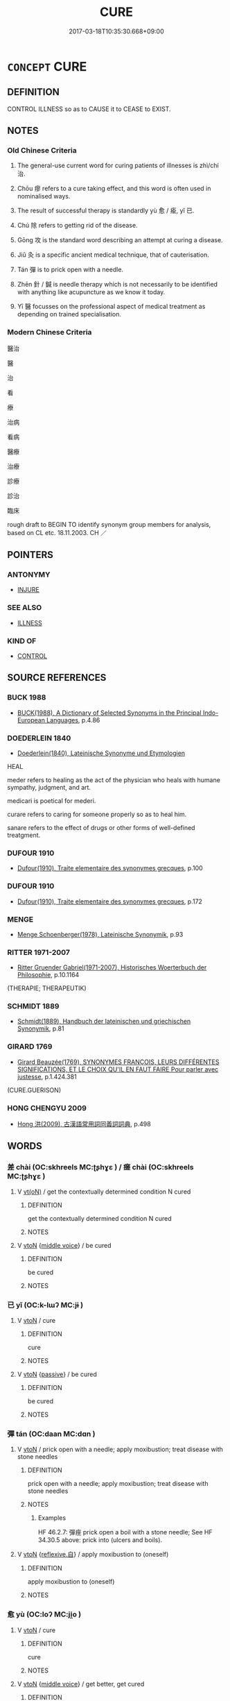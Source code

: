 # -*- mode: mandoku-tls-view -*-
#+TITLE: CURE
#+DATE: 2017-03-18T10:35:30.668+09:00        
#+STARTUP: content
* =CONCEPT= CURE
:PROPERTIES:
:CUSTOM_ID: uuid-ee5a5361-1668-41ce-bd3d-9d1d3da853f1
:SYNONYM+:  HEAL
:SYNONYM+:  RESTORE TO HEALTH
:SYNONYM+:  MAKE WELL/BETTER
:SYNONYM+:  ARCHAIC CLEANSE
:TR_ZH: 醫治
:END:
** DEFINITION

CONTROL ILLNESS so as to CAUSE it to CEASE to EXIST.

** NOTES

*** Old Chinese Criteria
1. The general-use current word for curing patients of illnesses is zhì/chí 治.

2. Chōu 瘳 refers to a cure taking effect, and this word is often used in nominalised ways.

3. The result of successful therapy is standardly yù 愈 / 瘉, yǐ 已.

4. Chú 除 refers to getting rid of the disease.

5. Gōng 攻 is the standard word describing an attempt at curing a disease.

6. Jiǔ 灸 is a specific ancient medical technique, that of cauterisation.

7. Tán 彈 is to prick open with a needle.

8. Zhēn 針 / 鍼 is needle therapy which is not necessarily to be identified with anything like acupuncture as we know it today.

9. Yī 醫 focusses on the professional aspect of medical treatment as depending on trained specialisation.

*** Modern Chinese Criteria
醫治

醫

治

看

療

治病

看病

醫療

治療

診療

診治

臨床

rough draft to BEGIN TO identify synonym group members for analysis, based on CL etc. 18.11.2003. CH ／

** POINTERS
*** ANTONYMY
 - [[tls:concept:INJURE][INJURE]]

*** SEE ALSO
 - [[tls:concept:ILLNESS][ILLNESS]]

*** KIND OF
 - [[tls:concept:CONTROL][CONTROL]]

** SOURCE REFERENCES
*** BUCK 1988
 - [[cite:BUCK-1988][BUCK(1988), A Dictionary of Selected Synonyms in the Principal Indo-European Languages]], p.4.86

*** DOEDERLEIN 1840
 - [[cite:DOEDERLEIN-1840][Doederlein(1840), Lateinische Synonyme und Etymologien]]

HEAL

meder refers to healing as the act of the physician who heals with humane sympathy, judgment, and art.

medicari is poetical for mederi.

curare refers to caring for someone properly so as to heal him.

sanare refers to the effect of drugs or other forms of well-defined treatgment.

*** DUFOUR 1910
 - [[cite:DUFOUR-1910][Dufour(1910), Traite elementaire des synonymes grecques]], p.100

*** DUFOUR 1910
 - [[cite:DUFOUR-1910][Dufour(1910), Traite elementaire des synonymes grecques]], p.172

*** MENGE
 - [[cite:MENGE][Menge Schoenberger(1978), Lateinische Synonymik]], p.93

*** RITTER 1971-2007
 - [[cite:RITTER-1971-2007][Ritter Gruender Gabriel(1971-2007), Historisches Woerterbuch der Philosophie]], p.10.1164
 (THERAPIE; THERAPEUTIK)
*** SCHMIDT 1889
 - [[cite:SCHMIDT-1889][Schmidt(1889), Handbuch der lateinischen und griechischen Synonymik]], p.81

*** GIRARD 1769
 - [[cite:GIRARD-1769][Girard Beauzée(1769), SYNONYMES FRANÇOIS, LEURS DIFFÉRENTES SIGNIFICATIONS, ET LE CHOIX QU'IL EN FAUT FAIRE Pour parler avec justesse]], p.1.424.381
 (CURE.GUERISON)
*** HONG CHENGYU 2009
 - [[cite:HONG-CHENGYU-2009][Hong 洪(2009), 古漢語常用詞同義詞詞典]], p.498

** WORDS
   :PROPERTIES:
   :VISIBILITY: children
   :END:
*** 差 chài (OC:skhreels MC:ʈʂhɣɛ ) / 瘥 chài (OC:skhreels MC:ʈʂhɣɛ )
:PROPERTIES:
:CUSTOM_ID: uuid-3d02772a-0a23-42e0-b336-69321dfaf1e6
:Char+: 差(48,7/10) 
:Char+: 瘥(104,10/15) 
:GY_IDS+: uuid-c43f3d7d-0c2d-4b8e-82da-4560f6c349f3
:PY+: chài     
:OC+: skhreels     
:MC+: ʈʂhɣɛ     
:GY_IDS+: uuid-9ca329e1-f797-4056-add3-c20796a75011
:PY+: chài     
:OC+: skhreels     
:MC+: ʈʂhɣɛ     
:END: 
**** V [[tls:syn-func::#uuid-e64a7a95-b54b-4c94-9d6d-f55dbf079701][vt(oN)]] / get the contextually determined condition N cured
:PROPERTIES:
:CUSTOM_ID: uuid-a007e7cb-1bc0-404b-8037-8c4f4aca2762
:END:
****** DEFINITION

get the contextually determined condition N cured

****** NOTES

**** V [[tls:syn-func::#uuid-fbfb2371-2537-4a99-a876-41b15ec2463c][vtoN]] {[[tls:sem-feat::#uuid-6f2fab01-1156-4ed8-9b64-74c1e7455915][middle voice]]} / be cured
:PROPERTIES:
:CUSTOM_ID: uuid-6e43fbca-e26c-4699-bf2f-db1529562269
:END:
****** DEFINITION

be cured

****** NOTES

*** 已 yǐ (OC:k-lɯʔ MC:jɨ )
:PROPERTIES:
:CUSTOM_ID: uuid-bfbdae49-42e6-4351-83e5-d5eeaca137e6
:Char+: 已(49,0/3) 
:GY_IDS+: uuid-e799b325-78d4-4326-a46d-ca3498ecce7a
:PY+: yǐ     
:OC+: k-lɯʔ     
:MC+: jɨ     
:END: 
**** V [[tls:syn-func::#uuid-fbfb2371-2537-4a99-a876-41b15ec2463c][vtoN]] / cure
:PROPERTIES:
:CUSTOM_ID: uuid-55a2b3d0-6dfd-4779-8d14-638f77c879db
:END:
****** DEFINITION

cure

****** NOTES

**** V [[tls:syn-func::#uuid-fbfb2371-2537-4a99-a876-41b15ec2463c][vtoN]] {[[tls:sem-feat::#uuid-988c2bcf-3cdd-4b9e-b8a4-615fe3f7f81e][passive]]} / be cured
:PROPERTIES:
:CUSTOM_ID: uuid-f7372bd5-54c3-41e7-8007-36ff19a844c4
:WARRING-STATES-CURRENCY: 3
:END:
****** DEFINITION

be cured

****** NOTES

*** 彈 tán (OC:daan MC:dɑn )
:PROPERTIES:
:CUSTOM_ID: uuid-073dd2c0-7bf2-435e-a447-e9d31ad37cc4
:Char+: 彈(57,12/15) 
:GY_IDS+: uuid-90e61237-a827-4660-8f7d-bf98e320dd7e
:PY+: tán     
:OC+: daan     
:MC+: dɑn     
:END: 
**** V [[tls:syn-func::#uuid-fbfb2371-2537-4a99-a876-41b15ec2463c][vtoN]] / prick open with a needle; apply moxibustion; treat disease with stone needles
:PROPERTIES:
:CUSTOM_ID: uuid-5e37e454-49e5-4e58-8d6e-71c38f1d1197
:WARRING-STATES-CURRENCY: 4
:END:
****** DEFINITION

prick open with a needle; apply moxibustion; treat disease with stone needles

****** NOTES

******* Examples
HF 46.2.7: 彈痤 prick open a boil with a stone needle; See HF 34.30.5 above: prick into (ulcers and boils).

**** V [[tls:syn-func::#uuid-fbfb2371-2537-4a99-a876-41b15ec2463c][vtoN]] {[[tls:sem-feat::#uuid-92ae8363-92d9-4b96-80a4-b07bc6788113][reflexive.自]]} / apply moxibustion to (oneself)
:PROPERTIES:
:CUSTOM_ID: uuid-e8d541e5-b388-4347-abd2-bf84f2d29c83
:END:
****** DEFINITION

apply moxibustion to (oneself)

****** NOTES

*** 愈 yù (OC:loʔ MC:ji̯o )
:PROPERTIES:
:CUSTOM_ID: uuid-1cb0d746-c7fa-4675-a487-d005a2baae43
:Char+: 愈(61,9/13) 
:GY_IDS+: uuid-8a0939af-5a87-4a9c-ba0a-82cf3efb2e74
:PY+: yù     
:OC+: loʔ     
:MC+: ji̯o     
:END: 
**** V [[tls:syn-func::#uuid-fbfb2371-2537-4a99-a876-41b15ec2463c][vtoN]] / cure
:PROPERTIES:
:CUSTOM_ID: uuid-5f7bd7ee-99d8-4d73-ad02-20bd1dd554af
:WARRING-STATES-CURRENCY: 3
:END:
****** DEFINITION

cure

****** NOTES

**** V [[tls:syn-func::#uuid-fbfb2371-2537-4a99-a876-41b15ec2463c][vtoN]] {[[tls:sem-feat::#uuid-6f2fab01-1156-4ed8-9b64-74c1e7455915][middle voice]]} / get better, get cured
:PROPERTIES:
:CUSTOM_ID: uuid-63d80250-f9d8-4b46-8a09-d25d2756dbce
:WARRING-STATES-CURRENCY: 3
:END:
****** DEFINITION

get better, get cured

****** NOTES

******* Examples
HF 35.07:03; jiaoshi 597; jishi 768; jiaozhu 476; shiping 1314

 病愈， The disease got better

 殺牛塞禱。 and they slaughtered a buffalo as thanksgiving.[CA]

MENG 2B02:02; tr. D. C. Lau 1.73f

 「昔者疾， "Yesterday I was sick,

 今日愈， and today I am feeling better,

 如之何不弔？」 why should I not offer my condolence?"

*** 攻 gōng (OC:kuuŋ MC:kuo̝ŋ )
:PROPERTIES:
:CUSTOM_ID: uuid-618f27aa-f141-43e1-b4ce-d463182b3be9
:Char+: 攻(66,3/7) 
:GY_IDS+: uuid-1abadd9a-d9f3-4cd8-b653-1de3f477a3b4
:PY+: gōng     
:OC+: kuuŋ     
:MC+: kuo̝ŋ     
:END: 
**** V [[tls:syn-func::#uuid-fbfb2371-2537-4a99-a876-41b15ec2463c][vtoN]] / try to deal with effectively, attack (a disease or a weak point)
:PROPERTIES:
:CUSTOM_ID: uuid-88e01777-d401-412a-ac2f-7a44f339141e
:WARRING-STATES-CURRENCY: 4
:END:
****** DEFINITION

try to deal with effectively, attack (a disease or a weak point)

****** NOTES

******* Examples
??? [CA]

*** 治 chí (OC:rlɯ MC:ɖɨ )
:PROPERTIES:
:CUSTOM_ID: uuid-8ecaed45-308e-4e5a-bb00-9e8211cffcaf
:Char+: 治(85,5/8) 
:GY_IDS+: uuid-06d2e406-99c3-4bfc-a63a-d2ddcecdab81
:PY+: chí     
:OC+: rlɯ     
:MC+: ɖɨ     
:END: 
**** V [[tls:syn-func::#uuid-fbfb2371-2537-4a99-a876-41b15ec2463c][vtoN]] / to treat a disease; to treat a disease effectively
:PROPERTIES:
:CUSTOM_ID: uuid-0ca7292e-6b0c-4b88-b1f7-d602e0f02486
:WARRING-STATES-CURRENCY: 4
:END:
****** DEFINITION

to treat a disease; to treat a disease effectively

****** NOTES

******* Examples
HF 25.03:01; jishi 484; jiaozhu; 278; shiping 844

 聞古扁鵲之治其病也， One is told that in ancient times Bia1nque4, when treating diseases,[CA]

HSWZ 10.09.08; tr. Hightower 1951, p.330

 先生弗治之， If you, Master, are unable to cure him,

 則先犬馬填溝壑矣。 ” then [his corpse] might as well be thrown into a ditch along with [those of] dogs and horses. �

**** V [[tls:syn-func::#uuid-fbfb2371-2537-4a99-a876-41b15ec2463c][vtoN]] {[[tls:sem-feat::#uuid-96334729-a7bf-4d6b-8324-149056b8196c][conative]]} / treat (disease)
:PROPERTIES:
:CUSTOM_ID: uuid-d13d07f7-ca46-4967-8992-0959f7843b54
:END:
****** DEFINITION

treat (disease)

****** NOTES

**** V [[tls:syn-func::#uuid-fbfb2371-2537-4a99-a876-41b15ec2463c][vtoN]] {[[tls:sem-feat::#uuid-988c2bcf-3cdd-4b9e-b8a4-615fe3f7f81e][passive]]} / be cured
:PROPERTIES:
:CUSTOM_ID: uuid-e25a849d-b5b2-4aff-8341-8a5e77fde6c7
:WARRING-STATES-CURRENCY: 3
:END:
****** DEFINITION

be cured

****** NOTES

**** V [[tls:syn-func::#uuid-fbfb2371-2537-4a99-a876-41b15ec2463c][vtoN]] {[[tls:sem-feat::#uuid-92ae8363-92d9-4b96-80a4-b07bc6788113][reflexive.自]]} / cure [oneself]
:PROPERTIES:
:CUSTOM_ID: uuid-2fc1eb0a-a521-447d-a02e-2588c71b5af5
:END:
****** DEFINITION

cure [oneself]

****** NOTES

*** 灸 jiǔ (OC:klɯʔ MC:kɨu )
:PROPERTIES:
:CUSTOM_ID: uuid-651d906a-68d0-4792-8751-978103aa2645
:Char+: 灸(86,3/7) 
:GY_IDS+: uuid-8daa94b3-5246-4279-9fcb-5165c7b92957
:PY+: jiǔ     
:OC+: klɯʔ     
:MC+: kɨu     
:END: 
**** SOURCE REFERENCES
***** HSU 2010
 - [[cite:HSU-2010][Hsu(2010), Pulse Diagnosis in Early Chinese Medicine]], p.393

**** V [[tls:syn-func::#uuid-53cee9f8-4041-45e5-ae55-f0bfdec33a11][vt/oN/]] / apply moxibustion, cauterise
:PROPERTIES:
:CUSTOM_ID: uuid-badab2d5-26de-4642-af5d-44bc50ac96ce
:WARRING-STATES-CURRENCY: 4
:END:
****** DEFINITION

apply moxibustion, cauterise

****** NOTES

******* Examples
SJ 105/2814 對曰：「此皆飲食喜怒不節，或不當飲藥，或不當鍼灸，以故不中期死也。」 [CA]

**** V [[tls:syn-func::#uuid-fbfb2371-2537-4a99-a876-41b15ec2463c][vtoN]] / apply moxibustion to, cauterise
:PROPERTIES:
:CUSTOM_ID: uuid-69c8a6e2-e436-4095-aa20-2175839a10cb
:WARRING-STATES-CURRENCY: 2
:END:
****** DEFINITION

apply moxibustion to, cauterise

****** NOTES

******* Examples
HSWZ 10.09.09; tr. Hightower 1951, p.331 子明灸陽， Tz-ming applied cautery to the yang;[CA]

*** 痊 quán (OC:skhon MC:tshiɛn )
:PROPERTIES:
:CUSTOM_ID: uuid-3b9dd020-d22d-4ec5-871b-17c35c5b16c7
:Char+: 痊(104,6/11) 
:GY_IDS+: uuid-0137d962-3e3d-4f6f-a664-d5f1fd8458e2
:PY+: quán     
:OC+: skhon     
:MC+: tshiɛn     
:END: 
**** V [[tls:syn-func::#uuid-fbfb2371-2537-4a99-a876-41b15ec2463c][vtoN]] {[[tls:sem-feat::#uuid-988c2bcf-3cdd-4b9e-b8a4-615fe3f7f81e][passive]]} / be cured
:PROPERTIES:
:CUSTOM_ID: uuid-c8a8096f-502a-4d32-9d1f-a4d1e1028ff5
:WARRING-STATES-CURRENCY: 1
:END:
****** DEFINITION

be cured

****** NOTES

******* Examples
ZZ 24.932 今予病少痊， Now my affliction has improved somewhat, [CA]

BINGFA

 方士二人， 

 主百藥， 

 以治金瘡， 

 以痊萬病。

*** 瘳 chōu (OC:kh-ru MC:ʈhɨu )
:PROPERTIES:
:CUSTOM_ID: uuid-cd8bb18b-28f6-4ef2-bb4e-7972b71d48b8
:Char+: 瘳(104,11/16) 
:GY_IDS+: uuid-457d2e7e-457d-4237-9e50-a5a445a03f52
:PY+: chōu     
:OC+: kh-ru     
:MC+: ʈhɨu     
:END: 
**** N [[tls:syn-func::#uuid-8717712d-14a4-4ae2-be7a-6e18e61d929b][n]] / cure
:PROPERTIES:
:CUSTOM_ID: uuid-69094c48-a2fa-418e-a4b8-0590b9d728f4
:WARRING-STATES-CURRENCY: 3
:END:
****** DEFINITION

cure

****** NOTES

**** V [[tls:syn-func::#uuid-fbfb2371-2537-4a99-a876-41b15ec2463c][vtoN]] / cure quickly
:PROPERTIES:
:CUSTOM_ID: uuid-eaadab07-7f12-4282-977d-97993124bf66
:WARRING-STATES-CURRENCY: 3
:END:
****** DEFINITION

cure quickly

****** NOTES

**** V [[tls:syn-func::#uuid-fbfb2371-2537-4a99-a876-41b15ec2463c][vtoN]] {[[tls:sem-feat::#uuid-6f2fab01-1156-4ed8-9b64-74c1e7455915][middle voice]]} / be cured; have become better
:PROPERTIES:
:CUSTOM_ID: uuid-8007337d-c71b-42b5-b01e-4d86355d6caf
:WARRING-STATES-CURRENCY: 0
:END:
****** DEFINITION

be cured; have become better

****** NOTES

******* Examples
LIJI 24; Couvreur 2.305f; Su1n Xi1da4n 12.63f; tr. Legge 2.228 「夫子之足瘳矣， 'Your foot, master, is better; [CA]

SJ 100/2730-2731 tr. Watson 1993, Han, vol.1, p.249 于今創痍未瘳， The wounds of that strife have still not healed, [CA]

SHU 0068 王翼日乃瘳 The next day the king got better. [CA]

ZUO Zhao zhuan 7.07 有加而無瘳。 but his illness has got worse instead of better. [CA]

*** 療 liáo (OC:ɡ-rews MC:liɛu )
:PROPERTIES:
:CUSTOM_ID: uuid-a5b555e7-21b8-492d-8de1-208a7305e486
:Char+: 療(104,12/17) 
:GY_IDS+: uuid-7cb8cfae-5da6-41be-a5c6-421de5a01f40
:PY+: liáo     
:OC+: ɡ-rews     
:MC+: liɛu     
:END: 
**** V [[tls:syn-func::#uuid-fbfb2371-2537-4a99-a876-41b15ec2463c][vtoN]] / QIANFULUN: cure, heal (particularly through the use of drugs)
:PROPERTIES:
:CUSTOM_ID: uuid-c0c69467-003e-44fe-9eb6-b4a8d7469533
:WARRING-STATES-CURRENCY: 3
:END:
****** DEFINITION

QIANFULUN: cure, heal (particularly through the use of drugs)

****** NOTES

**** V [[tls:syn-func::#uuid-fbfb2371-2537-4a99-a876-41b15ec2463c][vtoN]] {[[tls:sem-feat::#uuid-2e48851c-928e-40f0-ae0d-2bf3eafeaa17][figurative]]} / "cure"
:PROPERTIES:
:CUSTOM_ID: uuid-4acddf8a-945d-42dd-8a52-2d3f06db0ea7
:END:
****** DEFINITION

"cure"

****** NOTES

**** V [[tls:syn-func::#uuid-fbfb2371-2537-4a99-a876-41b15ec2463c][vtoN]] {[[tls:sem-feat::#uuid-988c2bcf-3cdd-4b9e-b8a4-615fe3f7f81e][passive]]} / be cured
:PROPERTIES:
:CUSTOM_ID: uuid-e37faf8d-8132-44e4-840b-94d331a69fa4
:WARRING-STATES-CURRENCY: 3
:END:
****** DEFINITION

be cured

****** NOTES

******* Examples
ZUO Xiang 26.10 (547 B.C.); Y:1121; W:977; L:526 不可救療， and this error cannot be cured: [CA]

*** 藥 yào (OC:k-lawɡ MC:ji̯ɐk )
:PROPERTIES:
:CUSTOM_ID: uuid-9991d1f1-4c80-4ab6-8c12-a0069bc3a810
:Char+: 藥(140,15/21) 
:GY_IDS+: uuid-1104fc6a-2020-4bfd-8341-fabcd4ecb826
:PY+: yào     
:OC+: k-lawɡ     
:MC+: ji̯ɐk     
:END: 
**** V [[tls:syn-func::#uuid-fbfb2371-2537-4a99-a876-41b15ec2463c][vtoN]] / cure with medicine
:PROPERTIES:
:CUSTOM_ID: uuid-d48fb9fd-140d-4bdf-940e-c8470b1be1b2
:END:
****** DEFINITION

cure with medicine

****** NOTES

**** V [[tls:syn-func::#uuid-fbfb2371-2537-4a99-a876-41b15ec2463c][vtoN]] {[[tls:sem-feat::#uuid-988c2bcf-3cdd-4b9e-b8a4-615fe3f7f81e][passive]]} / be cured
:PROPERTIES:
:CUSTOM_ID: uuid-4a600816-80b7-4e87-b0ab-25e72477aebc
:WARRING-STATES-CURRENCY: 1
:END:
****** DEFINITION

be cured

****** NOTES

******* Examples
SHI 254.4 不可救藥。 you cannot be saved or cured. [CA]

*** 醫 yī (OC:qɯ MC:ʔɨ )
:PROPERTIES:
:CUSTOM_ID: uuid-f556e65b-36ce-48f6-8779-b60a06327132
:Char+: 醫(164,11/18) 
:GY_IDS+: uuid-e49a2837-1077-4993-84ce-0ae0f6ff4dad
:PY+: yī     
:OC+: qɯ     
:MC+: ʔɨ     
:END: 
**** N [[tls:syn-func::#uuid-76be1df4-3d73-4e5f-bbc2-729542645bc8][nab]] {[[tls:sem-feat::#uuid-f55cff2f-f0e3-4f08-a89c-5d08fcf3fe89][act]]} / medical treatment; medical practice
:PROPERTIES:
:CUSTOM_ID: uuid-a4963ef9-22c6-479b-ae04-c7d44ccf2b70
:END:
****** DEFINITION

medical treatment; medical practice

****** NOTES

**** N [[tls:syn-func::#uuid-76be1df4-3d73-4e5f-bbc2-729542645bc8][nab]] {[[tls:sem-feat::#uuid-bd32ce03-4320-4add-a79a-55d012763198][disposition]]} / medical skill, medical knowledge
:PROPERTIES:
:CUSTOM_ID: uuid-a7352753-3e4d-4737-8adc-593aed098faf
:END:
****** DEFINITION

medical skill, medical knowledge

****** NOTES

**** V [[tls:syn-func::#uuid-fbfb2371-2537-4a99-a876-41b15ec2463c][vtoN]] / rare, ZHOULI, mostly post-Han: give medical treatment
:PROPERTIES:
:CUSTOM_ID: uuid-6ebe5510-ba2f-424b-9be4-ecb2f7868b0b
:WARRING-STATES-CURRENCY: 2
:END:
****** DEFINITION

rare, ZHOULI, mostly post-Han: give medical treatment

****** NOTES

*** 針 zhèn (OC:kjums MC:tɕim ) / 針 zhēn (OC:kjum MC:tɕim ) / 鍼 zhēn (OC:kjum MC:tɕim )
:PROPERTIES:
:CUSTOM_ID: uuid-a0ff1887-9ae0-4def-948b-2d57a2cbfee5
:Char+: 針(167,2/10) 
:Char+: 針(167,2/10) 
:Char+: 鍼(167,9/17) 
:GY_IDS+: uuid-0e378c6a-34c3-40d1-ab1a-1ce109594da6
:PY+: zhèn     
:OC+: kjums     
:MC+: tɕim     
:GY_IDS+: uuid-fbf6571d-a6ff-4a1b-b55c-ce446d01b22d
:PY+: zhēn     
:OC+: kjum     
:MC+: tɕim     
:GY_IDS+: uuid-8943fbd7-c2af-4d10-a149-6b65b8d75636
:PY+: zhēn     
:OC+: kjum     
:MC+: tɕim     
:END: 
**** V [[tls:syn-func::#uuid-fbfb2371-2537-4a99-a876-41b15ec2463c][vtoN]] / treat by needle therapy
:PROPERTIES:
:CUSTOM_ID: uuid-b2bd44cd-ca32-4b84-9c6a-dae8f817a042
:WARRING-STATES-CURRENCY: 4
:END:
****** DEFINITION

treat by needle therapy

****** NOTES

******* Examples
??? [CA]

*** 除 chú (OC:rla MC:ɖi̯ɤ )
:PROPERTIES:
:CUSTOM_ID: uuid-dc0f90b7-f003-44c5-ab00-7ed6423792ad
:Char+: 除(170,7/10) 
:GY_IDS+: uuid-52df172c-649e-4477-a5eb-446bb91c5a5a
:PY+: chú     
:OC+: rla     
:MC+: ɖi̯ɤ     
:END: 
**** V [[tls:syn-func::#uuid-fbfb2371-2537-4a99-a876-41b15ec2463c][vtoN]] / rid people of disases
:PROPERTIES:
:CUSTOM_ID: uuid-48757fa8-4e94-4bcc-aaef-2ff083243b45
:WARRING-STATES-CURRENCY: 3
:END:
****** DEFINITION

rid people of disases

****** NOTES

******* Examples
HF 23.26.18: remove diseases

*** 養 yǎng (OC:laŋʔ MC:ji̯ɐŋ )
:PROPERTIES:
:CUSTOM_ID: uuid-0650c67c-0dc2-4c12-a31f-c8e72e104b12
:Char+: 養(184,6/15) 
:GY_IDS+: uuid-92f29a2b-3594-46e4-8f04-d3526008846f
:PY+: yǎng     
:OC+: laŋʔ     
:MC+: ji̯ɐŋ     
:END: 
**** V [[tls:syn-func::#uuid-fbfb2371-2537-4a99-a876-41b15ec2463c][vtoN]] / nurse back to health
:PROPERTIES:
:CUSTOM_ID: uuid-bced143f-af5b-41ca-8960-12b3bc86c32e
:WARRING-STATES-CURRENCY: 4
:END:
****** DEFINITION

nurse back to health

****** NOTES

*** 把針 bǎzhēn (OC:praaʔ kjum MC:pɣɛ tɕim )
:PROPERTIES:
:CUSTOM_ID: uuid-1f54516c-6213-40e9-9259-89ce6ed2f64f
:Char+: 把(64,4/7) 針(167,2/10) 
:GY_IDS+: uuid-f279a2af-5eea-4f8a-b4aa-90d1be3d7b50 uuid-fbf6571d-a6ff-4a1b-b55c-ce446d01b22d
:PY+: bǎ zhēn    
:OC+: praaʔ kjum    
:MC+: pɣɛ tɕim    
:END: 
**** V [[tls:syn-func::#uuid-6fbf1ba0-1013-434e-b795-029e61b40b98][VPt/oN/]] / take the needle > apply acupuncture
:PROPERTIES:
:CUSTOM_ID: uuid-c7ca23d1-4cba-46ac-a4e4-e1822710a740
:END:
****** DEFINITION

take the needle > apply acupuncture

****** NOTES

*** 救療 jiùliáo (OC:kus ɡ-rews MC:kɨu liɛu )
:PROPERTIES:
:CUSTOM_ID: uuid-306d2788-4f0f-4157-b1f7-f7573dc6b624
:Char+: 救(66,7/11) 療(104,12/17) 
:GY_IDS+: uuid-8a5f773f-db22-4cca-b25f-59bd280a57e6 uuid-7cb8cfae-5da6-41be-a5c6-421de5a01f40
:PY+: jiù liáo    
:OC+: kus ɡ-rews    
:MC+: kɨu liɛu    
:END: 
*** 病愈 bìngyù (OC:bɢraŋs loʔ MC:bɣaŋ ji̯o )
:PROPERTIES:
:CUSTOM_ID: uuid-4689b91c-7adc-4a5f-aff8-37549523ce64
:Char+: 病(104,5/10) 愈(61,9/13) 
:GY_IDS+: uuid-6c29c438-4dd4-4c3d-8aa9-f29ee5fbf4eb uuid-8a0939af-5a87-4a9c-ba0a-82cf3efb2e74
:PY+: bìng yù    
:OC+: bɢraŋs loʔ    
:MC+: bɣaŋ ji̯o    
:END: 
**** V [[tls:syn-func::#uuid-091af450-64e0-4b82-98a2-84d0444b6d19][VPi]] {[[tls:sem-feat::#uuid-3d95d354-0c16-419f-9baf-f1f6cb6fbd07][change]]} / get better
:PROPERTIES:
:CUSTOM_ID: uuid-1817ce8a-c66a-4b60-8582-1cc48f7d3397
:END:
****** DEFINITION

get better

****** NOTES

*** 療治 liáozhì (OC:ɡ-rews rlils MC:liɛu ɖi )
:PROPERTIES:
:CUSTOM_ID: uuid-0b095e76-ba75-447e-b608-1f2b0ca9b1f3
:Char+: 療(104,12/17) 治(85,5/8) 
:GY_IDS+: uuid-7cb8cfae-5da6-41be-a5c6-421de5a01f40 uuid-f9950fcb-7763-41be-a0d9-6cad1541b6e6
:PY+: liáo zhì    
:OC+: ɡ-rews rlils    
:MC+: liɛu ɖi    
:END: 
**** V [[tls:syn-func::#uuid-5b3376f4-75c4-4047-94eb-fc6d1bca520d][VPt(oN)]] / cure the contextually determinate N
:PROPERTIES:
:CUSTOM_ID: uuid-23fc1af2-ba82-4821-8803-363b33b6ac2c
:END:
****** DEFINITION

cure the contextually determinate N

****** NOTES

*** 醫藥 yīyào (OC:qɯ k-lawɡ MC:ʔɨ ji̯ɐk )
:PROPERTIES:
:CUSTOM_ID: uuid-d03f670b-873a-4159-b5c7-2165942d252f
:Char+: 醫(164,11/18) 藥(140,15/21) 
:GY_IDS+: uuid-e49a2837-1077-4993-84ce-0ae0f6ff4dad uuid-1104fc6a-2020-4bfd-8341-fabcd4ecb826
:PY+: yī yào    
:OC+: qɯ k-lawɡ    
:MC+: ʔɨ ji̯ɐk    
:END: 
**** N [[tls:syn-func::#uuid-db0698e7-db2f-4ee3-9a20-0c2b2e0cebf0][NPab]] {[[tls:sem-feat::#uuid-2d895e04-08d2-44ab-ab04-9a24a4b21588][concept]]} / medicine
:PROPERTIES:
:CUSTOM_ID: uuid-dbf3f9a1-543c-4a47-aaff-d9f7f2149a97
:END:
****** DEFINITION

medicine

****** NOTES

*** 除治 chúzhì (OC:rla rlɯs MC:ɖi̯ɤ ɖɨ )
:PROPERTIES:
:CUSTOM_ID: uuid-3e688334-138d-4476-a3f0-7aa6c979d78d
:Char+: 除(170,7/10) 治(85,5/8) 
:GY_IDS+: uuid-52df172c-649e-4477-a5eb-446bb91c5a5a uuid-751ac14e-d615-4744-b561-4d701959e41a
:PY+: chú zhì    
:OC+: rla rlɯs    
:MC+: ɖi̯ɤ ɖɨ    
:END: 
**** V [[tls:syn-func::#uuid-98f2ce75-ae37-4667-90ff-f418c4aeaa33][VPtoN]] / remove or cure
:PROPERTIES:
:CUSTOM_ID: uuid-fbd6bf71-a775-4274-aa6f-ccd6f0b2c8e0
:WARRING-STATES-CURRENCY: 3
:END:
****** DEFINITION

remove or cure

****** NOTES

*** 為 wéi (OC:ɢʷal MC:ɦiɛ )
:PROPERTIES:
:CUSTOM_ID: uuid-40e3d0d8-def4-49b4-8faa-a5e1ed4140e9
:Char+: 為(86,5/9) 
:GY_IDS+: uuid-7dd1780c-ee9b-4eaa-af63-c42cb57baf50
:PY+: wéi     
:OC+: ɢʷal     
:MC+: ɦiɛ     
:END: 
**** V [[tls:syn-func::#uuid-fbfb2371-2537-4a99-a876-41b15ec2463c][vtoN]] {[[tls:sem-feat::#uuid-988c2bcf-3cdd-4b9e-b8a4-615fe3f7f81e][passive]]} / be cured 不可為 "nothing can be done about it"
:PROPERTIES:
:CUSTOM_ID: uuid-ac7bffc4-fb65-46dd-ab47-7cdda6458a80
:END:
****** DEFINITION

be cured 不可為 "nothing can be done about it"

****** NOTES

*** 起 qǐ (OC:khɯʔ MC:khɨ )
:PROPERTIES:
:CUSTOM_ID: uuid-ffc5c7fc-4a49-459c-8f84-42473918194d
:Char+: 起(156,3/10) 
:GY_IDS+: uuid-470cc13a-a1eb-46a0-9414-80ab635b9949
:PY+: qǐ     
:OC+: khɯʔ     
:MC+: khɨ     
:END: 
**** V [[tls:syn-func::#uuid-fbfb2371-2537-4a99-a876-41b15ec2463c][vtoN]] / 
:PROPERTIES:
:CUSTOM_ID: uuid-16c7f09d-d33b-44a7-a928-f4fb0093fe61
:END:
****** DEFINITION



****** NOTES

*** 主 zhǔ (OC:tjoʔ MC:tɕi̯o )
:PROPERTIES:
:CUSTOM_ID: uuid-96aec619-f057-447e-b6fa-2e074778cfa1
:Char+: 主(3,4/5) 
:GY_IDS+: uuid-a46a2ed3-8cca-4e44-b03c-3ba9e3806e16
:PY+: zhǔ     
:OC+: tjoʔ     
:MC+: tɕi̯o     
:END: 
**** V [[tls:syn-func::#uuid-fbfb2371-2537-4a99-a876-41b15ec2463c][vtoN]] / be mainly designed to cure N
:PROPERTIES:
:CUSTOM_ID: uuid-525c3b98-0392-4446-8df1-37fcc9381b88
:END:
****** DEFINITION

be mainly designed to cure N

****** NOTES

** BIBLIOGRAPHY
bibliography:../core/tlsbib.bib
